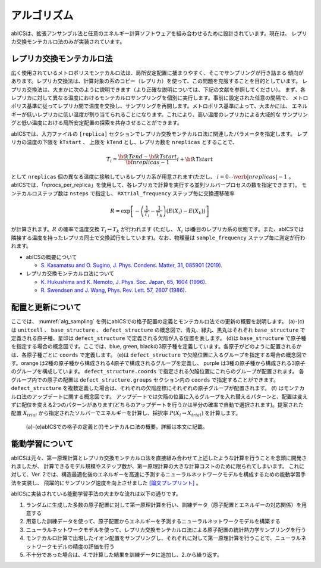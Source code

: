 ***************
アルゴリズム
***************
abICSは、拡張アンサンブル法と任意のエネルギー計算ソフトウェアを組み合わせるために設計されています。現在は、
レプリカ交換モンテカルロ法のみが実装されています。

レプリカ交換モンテカルロ法
---------------------------
広く使用されているメトロポリスモンテカルロ法は、局所安定配置に捕まりやすく、そこでサンプリングが行き詰まる
傾向があります。レプリカ交換法は、計算対象の系のコピー（レプリカ）を使って、この問題を克服することを目的としています。
レプリカ交換法は、大まかに次のように説明できます（より正確な説明については、下記の文献を参照してください）。
まず、各レプリカに対して異なる温度におけるモンテカルロサンプリングを個別に実行します。事前に設定された任意の間隔で、
メトロポリス基準に従ってレプリカ間で温度を交換し、サンプリングを再開します。メトロポリス基準によって、大まかには、
エネルギーが低いレプリカに低い温度が割り当てられることになります。これにより、高い温度のレプリカによる大域的な
サンプリングと低い温度における局所安定配置の探索を共存させることができます。

abICSでは、入力ファイルの ``[replica]`` セクションでレプリカ交換モンテカルロ法に関連したパラメータを指定します。
レプリカの温度の下限を ``kTstart`` 、 上限を ``kTend`` とし、レプリカ数を ``nreplicas`` とすることで、

.. math::
   
   T_i = \frac{\bf{kTend}-\bf{kTstart}}{\bf{nreplicas}-1} i + \bf{kTstart}

として ``nreplicas`` 個の異なる温度に接触しているレプリカ系が用意されます(ただし、 :math:`i=0 \cdots \verb|nreplicas|-1` 。abICSでは、「nprocs_per_replica」を使用して、各レプリカで計算を実行する並列ソルバープロセスの数を指定できます)。
モンテカルロステップ数は ``nsteps`` で指定し、 ``RXtrial_frequency`` ステップ毎に交換遷移確率

.. math::

   R = \exp\left[-\left(\frac{1}{T_i}-\frac{1}{T_{k}}\right)\left(E(X_i)-E(X_{k})\right)\right]

が計算されます。:math:`R` の確率で温度交換 :math:`T_i \leftrightarrow T_{k}` が行われます (ただし、 :math:`X_i` はi番目のレプリカ系の状態です。また、abICSでは隣接する温度を持ったレプリカ同士で交換試行をしています)。なお、物理量は ``sample_frequency`` ステップ毎に測定が行われます。

- abICSの概要について

  - `S. Kasamatsu and O. Sugino, J. Phys. Condens. Matter, 31, 085901 (2019) <https://iopscience.iop.org/article/10.1088/1361-648X/aaf75c/meta>`_.

- レプリカ交換モンテカルロ法について

  - `K. Hukushima and K. Nemoto, J. Phys. Soc. Japan, 65, 1604 (1996) <https://journals.jps.jp/doi/abs/10.1143/JPSJ.65.1604>`_.
  - `R. Swendsen and J. Wang, Phys. Rev. Lett. 57, 2607 (1986) <https://journals.aps.org/prl/abstract/10.1103/PhysRevLett.57.2607>`_.

配置と更新について
---------------------------

ここでは、 :numref:`alg_sampling` を例にabICSでの格子配置の定義とモンテカルロ法での更新の概要を説明します。
(a)-(c)は ``unitcell`` 、 ``base_structure`` 、 ``defect_structure`` の概念図で、青丸、緑丸、黒丸はそれぞれ ``base_structure`` で定義される原子種、星印は ``defect_structure`` で定義される欠陥が入る位置を表します。
(d)は  ``base_structure`` で原子種を指定する場合の概念図です。ここでは、blue, green, blackの3原子種を定義しています。各原子がどのように配置されるかは、各原子種ごとに ``coords`` で定義します。
(e)は ``defect_structure`` で欠陥位置に入るグループを指定する場合の概念図です。orange は2種の原子種から構成される4原子で構成されるグループを定義し、 purple は3種の原子種から構成される3原子のグループを構成しています。 ``defect_structure.coords`` で指定される欠陥位置にこれらのグループが配置されます。 各グループ内での原子の配置は ``defect_structure.groups`` セクション内の ``coords`` で指定することができます。
``defect_structure`` を複数定義した場合は、それぞれの欠陥座標にそれぞれの原子グループが配置されます。
(f) はモンテカルロ法のアップデートに関する概念図です。 アップデートでは欠陥の位置に入るグループを入れ替えるパターンと、配置は変えずに配位を変える2つのパターンがあります(どちらのアップデートを行うかは半分の確率で自動で選択されます)。提案された配置 :math:`X_{trial}` から指定されたソルバーでエネルギーを計算し、採択率 :math:`P(X_i \rightarrow X_{trial})` を計算します。

.. figure:: ../../../image/alg_sampling.png
     :name: alg_sampling
     :scale: 15%
	    
     (a)-(e)abICSでの格子の定義と(f)モンテカルロ法の概要。詳細は本文に記載。


能動学習について
------------------------------------------
abICSは元々、第一原理計算とレプリカ交換モンテカルロ法を直接組み合わせて上述したような計算を行うことを念頭に開発されましたが、
計算できるモデル規模やステップ数が、第一原理計算の大きな計算コストのために限られてしまいます。
これに対して、Ver. 2では、構造最適化後のエネルギーを高速に予測するニューラルネットワークモデルを構成するための能動学習手法を実装し、
飛躍的にサンプリング速度を向上させました `[論文プレプリント] <https://arxiv.org/abs/2008.02572>`_ 。

abICSに実装されている能動学習手法の大まかな流れは以下の通りです。

1. ランダムに生成した多数の原子配置に対して第一原理計算を行い、訓練データ（原子配置とエネルギーの対応関係）を用意する
2. 用意した訓練データを使って、原子配置からエネルギーを予測するニューラルネットワークモデルを構築する
3. ニューラルネットワークモデルを使って、レプリカ交換モンテカルロ法による原子配置の統計熱力学サンプリングを行う
4. モンテカルロ計算で出現したイオン配置をサンプリングし、それぞれに対して第一原理計算を行うことで、ニューラルネットワークモデルの精度の評価を行う
5. 不十分であった場合は、4.で計算した結果を訓練データに追加し、2.から繰り返す。

.. image:: ../../../image/schmatic_AR.png
   :width: 800px
   :align: center